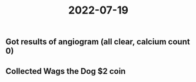 #+title: 2022-07-19

** Got results of angiogram (all clear, calcium count 0)
** Collected Wags the Dog $2 coin
